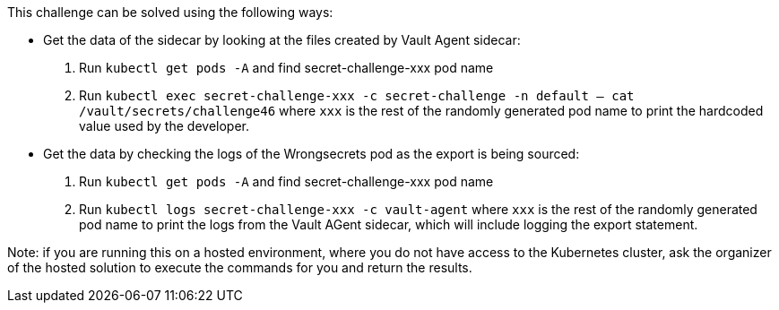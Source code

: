 This challenge can be solved using the following ways:

- Get the data of the sidecar by looking at the files created by Vault Agent sidecar:
  1. Run `kubectl get pods -A` and find secret-challenge-xxx pod name
  2. Run `kubectl exec secret-challenge-xxx -c secret-challenge -n default -- cat /vault/secrets/challenge46` where `xxx` is the rest of the randomly generated pod name to print the hardcoded value used by the developer.

- Get the data by checking the logs of the Wrongsecrets pod as the export is being sourced:
  1. Run `kubectl get pods -A` and find secret-challenge-xxx pod name
  2. Run `kubectl logs secret-challenge-xxx -c vault-agent` where `xxx` is the rest of the randomly generated pod name to print the logs from the Vault AGent sidecar, which will include logging the export statement.

Note: if you are running this on a hosted environment, where you do not have access to the Kubernetes cluster, ask the organizer of the hosted solution to execute the commands for you and return the results.
